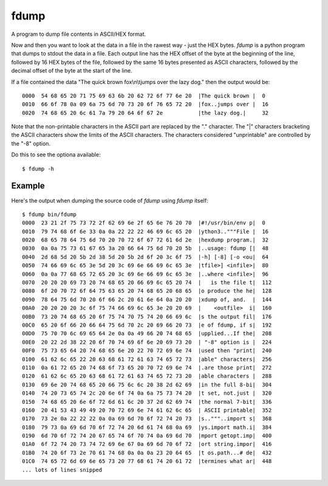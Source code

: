 fdump
=====

A program to dump file contents in ASCII/HEX format.

Now and then you want to look at the data in a file in the rawest way -
just the HEX bytes.  *fdump* is a python program that dumps to stdout
the data in a file.  Each output line has the HEX offset of the byte at the
beginning of the line, followed by 16 HEX bytes of the file, followed by
the same 16 bytes presented as ASCII characters, followed by the decimal
offset of the byte at the start of the line.

If a file contained the data "The quick brown fox\\n\\tjumps over the lazy dog."
then the output would be:

::

    0000  54 68 65 20 71 75 69 63 6b 20 62 72 6f 77 6e 20  |The quick brown |  0
    0010  66 6f 78 0a 09 6a 75 6d 70 73 20 6f 76 65 72 20  |fox..jumps over |  16
    0020  74 68 65 20 6c 61 7a 79 20 64 6f 67 2e           |the lazy dog.|     32

Note that the non-printable characters in the ASCII part are replaced by the
"." character.  The "|" characters bracketing the ASCII characters show the
limits of the ASCII characters.  The characters considered "unprintable" are
controlled by the "-8" option.

Do this to see the optiona available:

::

    $ fdump -h


Example
-------

Here's the output when dumping the source code of *fdump* using *fdump*
itself:

::

    $ fdump bin/fdump
    0000  23 21 2f 75 73 72 2f 62 69 6e 2f 65 6e 76 20 70  |#!/usr/bin/env p|  0
    0010  79 74 68 6f 6e 33 0a 0a 22 22 22 46 69 6c 65 20  |ython3.."""File |  16
    0020  68 65 78 64 75 6d 70 20 70 72 6f 67 72 61 6d 2e  |hexdump program.|  32
    0030  0a 0a 75 73 61 67 65 3a 20 66 64 75 6d 70 20 5b  |..usage: fdump [|  48
    0040  2d 68 5d 20 5b 2d 38 5d 20 5b 2d 6f 20 3c 6f 75  |-h] [-8] [-o <ou|  64
    0050  74 66 69 6c 65 3e 5d 20 3c 69 6e 66 69 6c 65 3e  |tfile>] <infile>|  80
    0060  0a 0a 77 68 65 72 65 20 3c 69 6e 66 69 6c 65 3e  |..where <infile>|  96
    0070  20 20 20 69 73 20 74 68 65 20 66 69 6c 65 20 74  |   is the file t|  112
    0080  6f 20 70 72 6f 64 75 63 65 20 74 68 65 20 68 65  |o produce the he|  128
    0090  78 64 75 6d 70 20 6f 66 2c 20 61 6e 64 0a 20 20  |xdump of, and.  |  144
    00A0  20 20 20 20 3c 6f 75 74 66 69 6c 65 3e 20 20 69  |    <outfile>  i|  160
    00B0  73 20 74 68 65 20 6f 75 74 70 75 74 20 66 69 6c  |s the output fil|  176
    00C0  65 20 6f 66 20 66 64 75 6d 70 2c 20 69 66 20 73  |e of fdump, if s|  192
    00D0  75 70 70 6c 69 65 64 2e 0a 0a 49 66 20 74 68 65  |upplied...If the|  208
    00E0  20 22 2d 38 22 20 6f 70 74 69 6f 6e 20 69 73 20  | "-8" option is |  224
    00F0  75 73 65 64 20 74 68 65 6e 20 22 70 72 69 6e 74  |used then "print|  240
    0100  61 62 6c 65 22 20 63 68 61 72 61 63 74 65 72 73  |able" characters|  256
    0110  0a 61 72 65 20 74 68 6f 73 65 20 70 72 69 6e 74  |.are those print|  272
    0120  61 62 6c 65 20 63 68 61 72 61 63 74 65 72 73 20  |able characters |  288
    0130  69 6e 20 74 68 65 20 66 75 6c 6c 20 38 2d 62 69  |in the full 8-bi|  304
    0140  74 20 73 65 74 2c 20 6e 6f 74 0a 6a 75 73 74 20  |t set, not.just |  320
    0150  74 68 65 20 6e 6f 72 6d 61 6c 20 37 2d 62 69 74  |the normal 7-bit|  336
    0160  20 41 53 43 49 49 20 70 72 69 6e 74 61 62 6c 65  | ASCII printable|  352
    0170  73 2e 0a 22 22 22 0a 0a 69 6d 70 6f 72 74 20 73  |s.."""..import s|  368
    0180  79 73 0a 69 6d 70 6f 72 74 20 6d 61 74 68 0a 69  |ys.import math.i|  384
    0190  6d 70 6f 72 74 20 67 65 74 6f 70 74 0a 69 6d 70  |mport getopt.imp|  400
    01A0  6f 72 74 20 73 74 72 69 6e 67 0a 69 6d 70 6f 72  |ort string.impor|  416
    01B0  74 20 6f 73 2e 70 61 74 68 0a 0a 0a 23 20 64 65  |t os.path...# de|  432
    01C0  74 65 72 6d 69 6e 65 73 20 77 68 61 74 20 61 72  |termines what ar|  448
    ... lots of lines snipped
